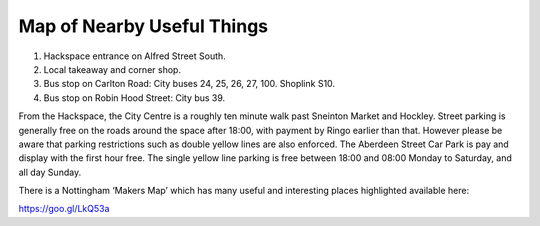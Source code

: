 Map of Nearby Useful Things
===========================

.. image:: /img/map.png

1. Hackspace entrance on Alfred Street South.
2. Local takeaway and corner shop.
3. Bus stop on Carlton Road: City buses 24, 25, 26, 27, 100. Shoplink S10.
4. Bus stop on Robin Hood Street: City bus 39.

From the Hackspace, the City Centre is a roughly ten minute walk past Sneinton Market and Hockley. Street parking is generally free on the roads around the space after 18:00, with payment by Ringo earlier than that. However please be aware that parking restrictions such as double yellow lines are also enforced. The Aberdeen Street Car Park is pay and display with the first hour free. The single yellow line parking is free between 18:00 and 08:00 Monday to Saturday, and all day Sunday.

There is a Nottingham ‘Makers Map’ which has many useful and interesting places highlighted available here:

https://goo.gl/LkQ53a
